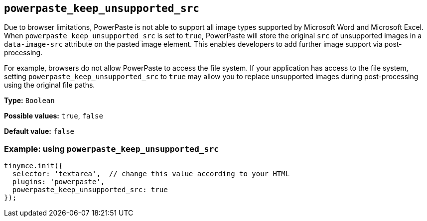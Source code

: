 [[powerpaste_keep_unsupported_src]]
== `+powerpaste_keep_unsupported_src+`

Due to browser limitations, PowerPaste is not able to support all image types supported by Microsoft Word and Microsoft Excel. When `+powerpaste_keep_unsupported_src+` is set to `+true+`, PowerPaste will store the original `+src+` of unsupported images in a `+data-image-src+` attribute on the pasted image element. This enables developers to add further image support via post-processing.

For example, browsers do not allow PowerPaste to access the file system. If your application has access to the file system, setting `+powerpaste_keep_unsupported_src+` to `+true+` may allow you to replace unsupported images during post-processing using the original file paths.

*Type:* `+Boolean+`

*Possible values:* `+true+`, `+false+`

*Default value:* `+false+`

=== Example: using `+powerpaste_keep_unsupported_src+`

[source,js]
----
tinymce.init({
  selector: 'textarea',  // change this value according to your HTML
  plugins: 'powerpaste',
  powerpaste_keep_unsupported_src: true
});
----
